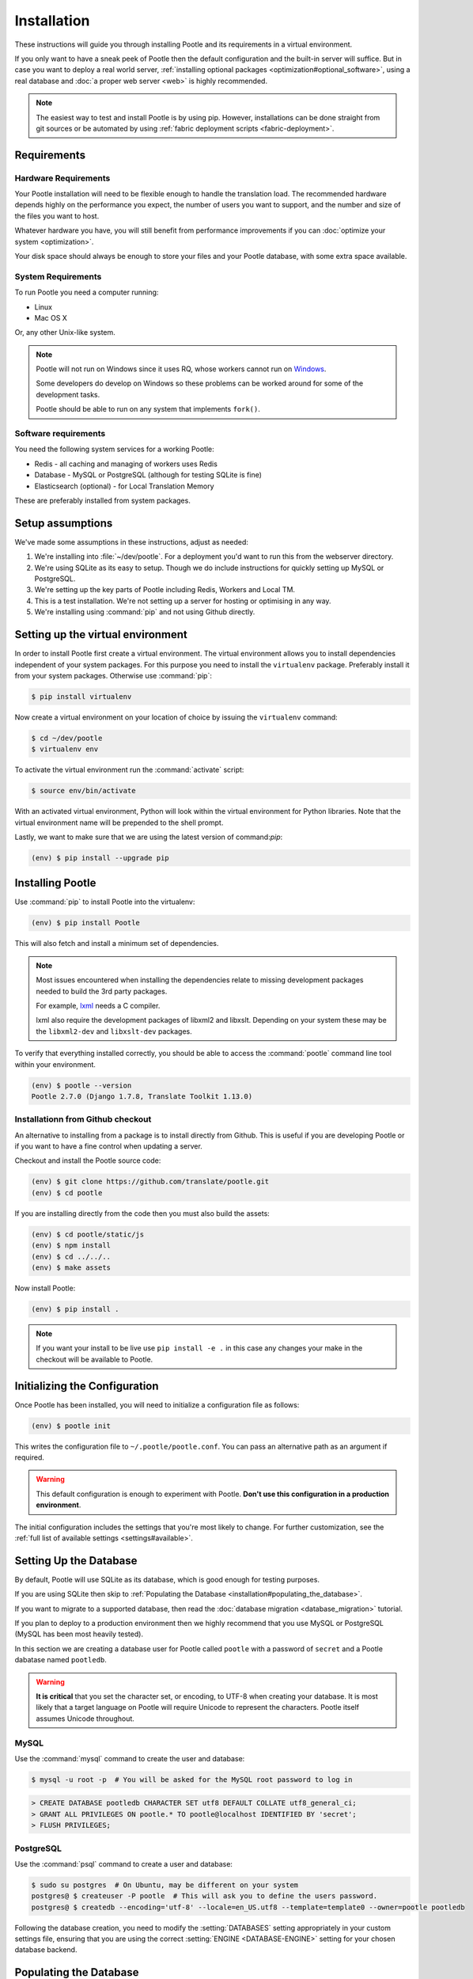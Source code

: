 .. _installation:

Installation
============

These instructions will guide you through installing Pootle and its
requirements in a virtual environment.

If you only want to have a sneak peek of Pootle then the default configuration
and the built-in server will suffice. But in case you want to deploy a real
world server, :ref:`installing optional packages
<optimization#optional_software>`, using a real database and :doc:`a proper web
server <web>` is highly recommended.


.. note::

  The easiest way to test and install Pootle is by using pip. However,
  installations can be done straight from git sources or be automated by using
  :ref:`fabric deployment scripts <fabric-deployment>`.


.. _installation#requirements:

Requirements
------------


.. _installation#hardware_requirements:

Hardware Requirements
^^^^^^^^^^^^^^^^^^^^^

Your Pootle installation will need to be flexible enough to handle the
translation load. The recommended hardware depends highly on the performance you
expect, the number of users you want to support, and the number and size of the
files you want to host.

Whatever hardware you have, you will still benefit from performance improvements
if you can :doc:`optimize your system <optimization>`.

Your disk space should always be enough to store your files and your Pootle
database, with some extra space available.


.. _installation#system_requirements:

System Requirements
^^^^^^^^^^^^^^^^^^^

To run Pootle you need a computer running:

- Linux
- Mac OS X

Or, any other Unix-like system.

.. note:: Pootle will not run on Windows since it uses RQ, whose workers cannot
   run on `Windows <http://python-rq.org/docs/>`_.

   Some developers do develop on Windows so these problems can be worked around
   for some of the development tasks.

   Pootle should be able to run on any system that implements ``fork()``.


Software requirements
^^^^^^^^^^^^^^^^^^^^^

You need the following system services for a working Pootle:

- Redis - all caching and managing of workers uses Redis
- Database - MySQL or PostgreSQL (although for testing SQLite is fine)
- Elasticsearch (optional) - for Local Translation Memory

These are preferably installed from system packages.


.. _installation#assumptions:

Setup assumptions
-----------------

We've made some assumptions in these instructions, adjust as needed:

#. We're installing into :file:`~/dev/pootle`.  For a deployment you'd want to
   run this from the webserver directory.
#. We're using SQLite as its easy to setup. Though we do include instructions
   for quickly setting up MySQL or PostgreSQL.
#. We're setting up the key parts of Pootle including Redis, Workers and Local
   TM.
#. This is a test installation.  We're not setting up a server for hosting or
   optimising in any way.
#. We're installing using :command:`pip` and not using Github directly.


.. _installation#setup_environment:

Setting up the virtual environment
----------------------------------

In order to install Pootle first create a virtual environment. The virtual
environment allows you to install dependencies independent of your system
packages. For this purpose you need to install the ``virtualenv`` package.
Preferably install it from your system packages.  Otherwise use :command:`pip`:

.. code-block:: bash

  $ pip install virtualenv


Now create a virtual environment on your location of choice by issuing the
``virtualenv`` command:

.. code-block:: bash

  $ cd ~/dev/pootle
  $ virtualenv env


To activate the virtual environment run the :command:`activate` script:

.. code-block:: bash

  $ source env/bin/activate


With an activated virtual environment, Python will look within the virtual
environment for Python libraries. Note that the virtual environment name will
be prepended to the shell prompt.

Lastly, we want to make sure that we are using the latest version of
command:`pip`:

.. code-block:: bash

   (env) $ pip install --upgrade pip


.. _installation#installing_pootle:

Installing Pootle
-----------------

Use :command:`pip` to install Pootle into the virtualenv:

.. code-block:: bash

  (env) $ pip install Pootle


This will also fetch and install a minimum set of dependencies.

.. note::
  Most issues encountered when installing the dependencies relate to missing
  development packages needed to build the 3rd party packages.

  For example, `lxml <http://lxml.de/installation.html>`_ needs a C compiler.

  lxml also require the development packages of libxml2 and libxslt.
  Depending on your system these may be the ``libxml2-dev`` and ``libxslt-dev``
  packages.


To verify that everything installed correctly, you should be able to access the
:command:`pootle` command line tool within your environment.

.. code-block:: bash

  (env) $ pootle --version
  Pootle 2.7.0 (Django 1.7.8, Translate Toolkit 1.13.0)


.. _installation#github:

Installationn from Github checkout
^^^^^^^^^^^^^^^^^^^^^^^^^^^^^^^^^^

An alternative to installing from a package is to install directly from Github.
This is useful if you are developing Pootle or if you want to have a fine
control when updating a server.

Checkout and install the Pootle source code:

.. code-block:: bash

   (env) $ git clone https://github.com/translate/pootle.git
   (env) $ cd pootle


If you are installing directly from the code then you must also build the
assets:

.. code-block:: bash

   (env) $ cd pootle/static/js
   (env) $ npm install
   (env) $ cd ../../..
   (env) $ make assets


Now install Pootle:

.. code-block:: bash

   (env) $ pip install .

.. note:: If you want your install to be live use ``pip install -e .`` in this
   case any changes your make in the checkout will be available to Pootle.


.. _installation#initializing_the_configuration:

Initializing the Configuration
------------------------------

Once Pootle has been installed, you will need to initialize a configuration
file as follows:

.. code-block:: bash

  (env) $ pootle init


This writes the configuration file to ``~/.pootle/pootle.conf``. You can pass
an alternative path as an argument if required.

.. warning:: This default configuration is enough to experiment with Pootle.
   **Don't use this configuration in a production environment**.

The initial configuration includes the settings that you're most likely to
change. For further customization, see the :ref:`full list of available
settings <settings#available>`.


.. _installation#setting_up_the_database:

Setting Up the Database
-----------------------

By default, Pootle will use SQLite as its database, which is good enough for
testing purposes.

If you are using SQLite then skip to :ref:`Populating the Database
<installation#populating_the_database>`.

If you want to migrate to a supported database, then read the
:doc:`database migration <database_migration>` tutorial.

If you plan to deploy to a production environment then we highly recommend that
you use MySQL or PostgreSQL (MySQL has been most heavily tested).

In this section we are creating a database user for Pootle called ``pootle``
with a password of ``secret`` and a Pootle dabatase named ``pootledb``.

.. warning:: **It is critical** that you set the character set, or encoding, to
   UTF-8 when creating your database.  It is most likely that a target language
   on Pootle will require Unicode to represent the characters.  Pootle itself
   assumes Unicode throughout.


.. _installation#mysql:

MySQL
^^^^^

Use the :command:`mysql` command to create the user and database:

.. code-block:: bash

   $ mysql -u root -p  # You will be asked for the MySQL root password to log in

.. code-block:: sql

   > CREATE DATABASE pootledb CHARACTER SET utf8 DEFAULT COLLATE utf8_general_ci;
   > GRANT ALL PRIVILEGES ON pootle.* TO pootle@localhost IDENTIFIED BY 'secret';
   > FLUSH PRIVILEGES;


.. _installation#postgresql:

PostgreSQL
^^^^^^^^^^

Use the :command:`psql` command to create a user and database:

.. code-block:: bash

   $ sudo su postgres  # On Ubuntu, may be different on your system
   postgres@ $ createuser -P pootle  # This will ask you to define the users password.
   postgres@ $ createdb --encoding='utf-8' --locale=en_US.utf8 --template=template0 --owner=pootle pootledb


Following the database creation, you need to modify the :setting:`DATABASES`
setting appropriately in your custom settings file, ensuring that you are using
the correct :setting:`ENGINE <DATABASE-ENGINE>` setting for your chosen
database backend.


.. _installation#populating_the_database:

Populating the Database
-----------------------

Before you run Pootle for the first time, you need to create the schema for
the database and populate it with initial data. This is done by executing the
:djadmin:`migrate` and :djadmin:`initdb` management commands:

.. code-block:: bash

  (env) $ pootle migrate
  (env) $ pootle initdb


.. _installation#admin_user:

Creating an admin user
----------------------

Pootle needs at least one user with superuser rights which we create with the
:djadmin:`createsuperuser` command.

.. code-block:: bash

  (env) $ pootle createsuperuser


.. _installation#background_services:

Background services
-------------------

Pootle stores various cached data in a `Redis <http://redis.io/>`_ server.  You
need to install Redis as required for your operating system or distribution.

On Ubuntu this would be as follows:

.. code-block:: bash

   $ sudo apt-get install redis-server
   $ sudo services redis-server start


.. _installation#background_processes:

Background processes
--------------------

Statistics counting and various other background processes are managed by `RQ
<http://python-rq.org/>`_.  The :djadmin:`rqworker` command needs to be run
continuously in the background in order to process the jobs.

.. code-block:: bash

   (env) $ pootle rqworker


.. _installation#running_pootle:

Running Pootle
--------------

By default Pootle provides a built-in `CherryPy server
<http://www.cherrypy.org/>`_ that will be enough for quickly testing the
software. To run it, just issue:

.. code-block:: bash

   (env) $ pootle start


And the server will start listening on port 8000. This can be accessed from
your web browser at `localhost:8000 <http://localhost:8000/>`_.


.. _installation#reverse_proxy:

Setting up a Reverse Proxy
--------------------------

By default the Pootle server runs on port 8000 and you will probably be
interested on binding it to the usual port 80. Also, it's highly recommended to
have all the static assets served by a proper web server, and setting up a web
proxy is the simplest way to go.

The :ref:`web` section has further information on setting up a web server that
proxyes requests to the application server.

If you want to omit a reverse proxy and rather prefer to use a web server for
serving both dynamic and static content, you can also setup such a scenario with
:ref:`Apache and mod_wsgi <apache#mod_wsgi>` for example.


.. _installation#running_as_a_service:

Running Pootle as a Service
---------------------------

If you plan to run Pootle as a system service, you can use whatever software
you are familiar with for that purpose. For example  `Supervisor
<http://supervisord.org/>`_, `Circus
<http://circus.readthedocs.org/en/latest/>`_ or `daemontools
<http://cr.yp.to/daemontools.html>`_ might fit your needs.


.. _installation#additional:

Further Configuration and Tuning
--------------------------------

This has been a quickstart for getting you up and running. If you want to
continue diving into Pootle, you should first consider :doc:`making some
optimizations to your setup <optimization>` — don't forget to switch your
database backend! After that you should also :doc:`adjust the application
configuration <settings>` to better suit your specific needs.

For additional scripting and improved management, Pootle also provides a set of
:ref:`management commands <commands>` to ease the automation of common
administration tasks.

You might also want to create a :ref:`Local Translation Memory
<translation_memory#local_translation_memory>`.
